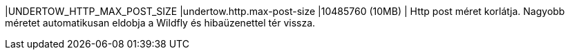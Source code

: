 |UNDERTOW_HTTP_MAX_POST_SIZE |undertow.http.max-post-size |10485760 (10MB) | Http post méret korlátja. Nagyobb méretet automatikusan eldobja a Wildfly és hibaüzenettel tér vissza.
